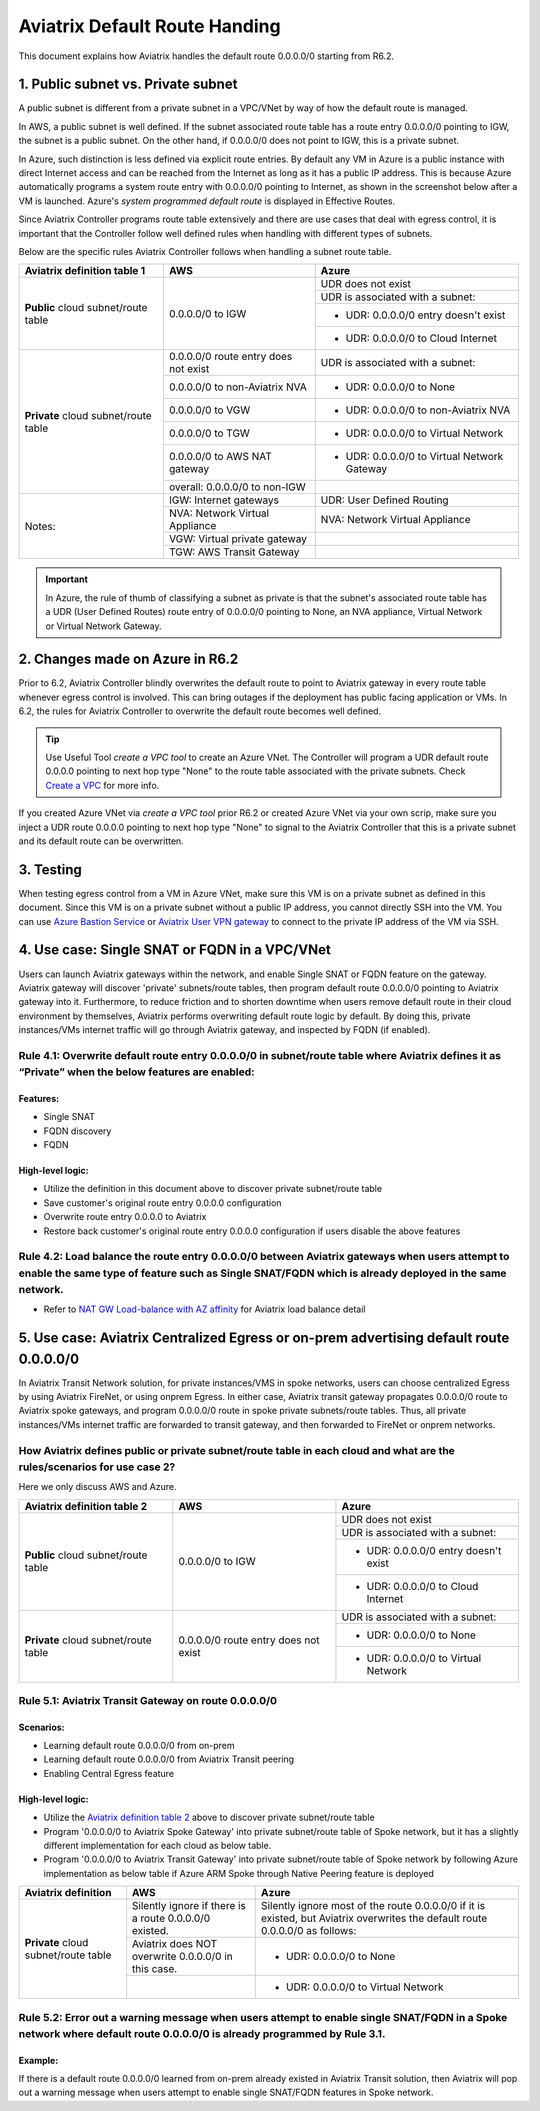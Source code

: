 .. meta::
  :description: Default Route FAQ	
  :keywords: AWS Transit Gateway, AWS TGW, TGW orchestrator, Aviatrix Transit network, Firewall, DMZ, Cloud DMZ, Firewall Network, FireNet


=========================================================
Aviatrix Default Route Handing  
=========================================================

This document explains how Aviatrix handles the default route 0.0.0.0/0 starting from R6.2. 


1. Public subnet vs. Private subnet
================================================================

A public subnet is different from a private subnet in a VPC/VNet by way of how the default route is managed. 

In AWS, a public subnet is well defined. If the subnet associated route table has a route entry 0.0.0.0/0 pointing to IGW, the subnet is a public subnet. On the other hand, if 0.0.0.0/0 does not point to IGW, this is a private subnet. 

In Azure, such distinction is less defined via explicit route entries. By default any VM in Azure is a public instance 
with direct Internet access and can be reached 
from the Internet as long as it has a public IP address. This is because Azure automatically programs a system route entry with 0.0.0.0/0 pointing to Internet, as shown in the screenshot below after a VM is launched. Azure's `system programmed default route` is displayed in Effective Routes.

|system_default_route|

Since Aviatrix Controller programs route table extensively and there are use cases that deal with egress control, it is important that the Controller follow well defined rules when handling with different types of subnets.  

Below are the specific rules Aviatrix Controller follows when handling a subnet route table. 


+--------------------------------------+--------------------------------------+---------------------------------------------+
| **Aviatrix definition table 1**      | **AWS**                              | **Azure**                                   |
+--------------------------------------+--------------------------------------+---------------------------------------------+
| **Public** cloud subnet/route table  | 0.0.0.0/0 to IGW                     | UDR does not exist                          |
|                                      |                                      +---------------------------------------------+
|                                      |                                      | UDR is associated with a subnet:            |
|                                      |                                      +---------------------------------------------+
|                                      |                                      | - UDR: 0.0.0.0/0 entry doesn't exist        |
|                                      |                                      +---------------------------------------------+
|                                      |                                      | - UDR: 0.0.0.0/0 to Cloud Internet          |
+--------------------------------------+--------------------------------------+---------------------------------------------+
| **Private** cloud subnet/route table | 0.0.0.0/0 route entry does not exist | UDR is associated with a subnet:            |
|                                      +--------------------------------------+---------------------------------------------+
|                                      | 0.0.0.0/0 to non-Aviatrix NVA        | - UDR: 0.0.0.0/0 to None                    |
|                                      +--------------------------------------+---------------------------------------------+
|                                      | 0.0.0.0/0 to VGW                     | - UDR: 0.0.0.0/0 to non-Aviatrix NVA        |
|                                      +--------------------------------------+---------------------------------------------+
|                                      | 0.0.0.0/0 to TGW                     | - UDR: 0.0.0.0/0 to Virtual Network         |
|                                      +--------------------------------------+---------------------------------------------+
|                                      | 0.0.0.0/0 to AWS NAT gateway         | - UDR: 0.0.0.0/0 to Virtual Network Gateway |
|                                      +--------------------------------------+---------------------------------------------+
|                                      | overall: 0.0.0.0/0 to non-IGW        |                                             |
+--------------------------------------+--------------------------------------+---------------------------------------------+
| Notes:                               | IGW: Internet gateways               | UDR: User Defined Routing                   |
|                                      +--------------------------------------+---------------------------------------------+
|                                      | NVA: Network Virtual Appliance       | NVA: Network Virtual Appliance              |
|                                      +--------------------------------------+---------------------------------------------+
|                                      | VGW: Virtual private gateway         |                                             |
|                                      +--------------------------------------+---------------------------------------------+
|                                      | TGW: AWS Transit Gateway             |                                             |
+--------------------------------------+--------------------------------------+---------------------------------------------+

.. important::

  In Azure, the rule of thumb of classifying a subnet as private is that the subnet's associated route table has a UDR (User Defined Routes) route entry of 0.0.0.0/0 pointing to None, an NVA appliance, Virtual Network or Virtual Network Gateway. 


2. Changes made on **Azure** in R6.2
=========================================================================

Prior to 6.2, Aviatrix Controller blindly overwrites the default route to point to Aviatrix gateway in every route table whenever egress control is involved. This can bring
outages if the deployment
has public facing application or VMs. In 6.2, the rules for Aviatrix Controller to overwrite the default route becomes well defined.

.. tip::

  Use Useful Tool `create a VPC tool` to create an Azure VNet. The Controller will program a UDR default route 0.0.0.0 pointing to next hop type "None" to the route table associated with the private subnets. Check `Create a VPC <https://docs.aviatrix.com/HowTos/create_vpc.html>`_ for more info.

If you created Azure VNet via `create a VPC tool` prior R6.2 or created Azure VNet via your own scrip, make sure you inject a UDR route 0.0.0.0 pointing to next hop type 
"None" to signal to the Aviatrix Controller that this is a private subnet and its default route can be overwritten.

3. Testing
===================

When testing egress control from a VM in Azure VNet, make sure this VM is on a private subnet as defined in this document. Since this VM is on a private subnet without a public IP
address, you cannot directly SSH into the VM. You can use `Azure Bastion Service <https://docs.microsoft.com/en-us/azure/bastion/bastion-overview>`_ or `Aviatrix User VPN gateway <https://docs.aviatrix.com/HowTos/uservpn.html>`_ to connect to the private IP address of the VM via SSH.



4. Use case: Single SNAT or FQDN in a VPC/VNet
========================================================

Users can launch Aviatrix gateways within the network, and enable Single SNAT or FQDN feature on the gateway. Aviatrix gateway will discover 'private' subnets/route tables, then program default route 0.0.0.0/0 pointing to Aviatrix gateway into it. Furthermore, to reduce friction and to shorten downtime when users remove default route in their cloud environment by themselves, Aviatrix performs overwriting default route logic by default. By doing this, private instances/VMs internet traffic will go through Aviatrix gateway, and inspected by FQDN (if enabled).


Rule 4.1: Overwrite default route entry 0.0.0.0/0 in subnet/route table where Aviatrix defines it as “Private” when the below features are enabled:
---------------------------------------------------------------------------------------------------------------------------------------------------

Features:
^^^^^^^^^

- Single SNAT

- FQDN discovery

- FQDN

High-level logic:
^^^^^^^^^^^^^^^^^

- Utilize the definition in this document above to discover private subnet/route table 

- Save customer's original route entry 0.0.0.0 configuration

- Overwrite route entry 0.0.0.0 to Aviatrix

- Restore back customer's original route entry 0.0.0.0 configuration if users disable the above features

Rule 4.2: Load balance the route entry 0.0.0.0/0 between Aviatrix gateways when users attempt to enable the same type of feature such as Single SNAT/FQDN which is already deployed in the same network.
--------------------------------------------------------------------------------------------------------------------------------------------------------------------------------------------------------

- Refer to `NAT GW Load-balance with AZ affinity <https://docs.aviatrix.com/HowTos/nat_gw_LoadBalance_AZ.html>`_ for Aviatrix load balance detail

5. Use case: Aviatrix Centralized Egress or on-prem advertising default route 0.0.0.0/0
========================================================================================

In Aviatrix Transit Network solution, for private instances/VMS in spoke networks, users can choose centralized Egress by using Aviatrix FireNet, or using onprem Egress. In either case, Aviatrix transit gateway propagates 0.0.0.0/0 route to Aviatrix spoke gateways, and program 0.0.0.0/0 route in spoke private subnets/route tables. Thus, all private instances/VMs internet traffic are forwarded to transit gateway, and then forwarded to FireNet or onprem networks.

How Aviatrix defines public or private subnet/route table in each cloud and what are the rules/scenarios for use case 2?
------------------------------------------------------------------------------------------------------------------------

Here we only discuss AWS and Azure.

.. _aviatrixdefinitiontable2:

+--------------------------------------+--------------------------------------+---------------------------------------------+
| **Aviatrix definition table 2**      | **AWS**                              | **Azure**                                   |
+--------------------------------------+--------------------------------------+---------------------------------------------+
| **Public** cloud subnet/route table  | 0.0.0.0/0 to IGW                     | UDR does not exist                          |
|                                      |                                      +---------------------------------------------+
|                                      |                                      | UDR is associated with a subnet:            |
|                                      |                                      +---------------------------------------------+
|                                      |                                      | - UDR: 0.0.0.0/0 entry doesn't exist        |
|                                      |                                      +---------------------------------------------+
|                                      |                                      | - UDR: 0.0.0.0/0 to Cloud Internet          |
+--------------------------------------+--------------------------------------+---------------------------------------------+
| **Private** cloud subnet/route table | 0.0.0.0/0 route entry does not exist | UDR is associated with a subnet:            |
|                                      |                                      +---------------------------------------------+
|                                      |                                      | - UDR: 0.0.0.0/0 to None                    |
|                                      |                                      +---------------------------------------------+
|                                      |                                      | - UDR: 0.0.0.0/0 to Virtual Network         |
+--------------------------------------+--------------------------------------+---------------------------------------------+

Rule 5.1: Aviatrix Transit Gateway on route 0.0.0.0/0
------------------------------------------------------------------------------

Scenarios:
^^^^^^^^^^

- Learning default route 0.0.0.0/0 from on-prem

- Learning default route 0.0.0.0/0 from Aviatrix Transit peering

- Enabling Central Egress feature

High-level logic:
^^^^^^^^^^^^^^^^^

- Utilize the `Aviatrix definition table 2 <#aviatrixdefinitiontable2>`_ above to discover private subnet/route table 

- Program '0.0.0.0/0 to Aviatrix Spoke Gateway' into private subnet/route table of Spoke network, but it has a slightly different implementation for each cloud as below table.

- Program '0.0.0.0/0 to Aviatrix Transit Gateway' into private subnet/route table of Spoke network by following Azure implementation as below table if Azure ARM Spoke through Native Peering feature is deployed

+--------------------------------------+--------------------------------------------------------+-------------------------------------------------------------------------------------------------------------------------------+
| **Aviatrix definition**              | **AWS**                                                | **Azure**                                                                                                                     |
+--------------------------------------+--------------------------------------------------------+-------------------------------------------------------------------------------------------------------------------------------+
| **Private** cloud subnet/route table | Silently ignore if there is a route 0.0.0.0/0 existed. | Silently ignore most of the route 0.0.0.0/0 if it is existed, but Aviatrix overwrites the default route 0.0.0.0/0 as follows: |
|                                      +--------------------------------------------------------+-------------------------------------------------------------------------------------------------------------------------------+
|                                      | Aviatrix does NOT overwrite 0.0.0.0/0 in this case.    | - UDR: 0.0.0.0/0 to None                                                                                                      |
|                                      +--------------------------------------------------------+-------------------------------------------------------------------------------------------------------------------------------+
|                                      |                                                        | - UDR: 0.0.0.0/0 to Virtual Network                                                                                           |
+--------------------------------------+--------------------------------------------------------+-------------------------------------------------------------------------------------------------------------------------------+

Rule 5.2: Error out a warning message when users attempt to enable single SNAT/FQDN in a Spoke network where default route 0.0.0.0/0 is already programmed by Rule 3.1.
---------------------------------------------------------------------------------------------------------------------------------------------------------------------------

Example:
^^^^^^^^

If there is a default route 0.0.0.0/0 learned from on-prem already existed in Aviatrix Transit solution, then Aviatrix will pop out a warning message when users attempt to enable single SNAT/FQDN features in Spoke network.

.. |system_default_route| image:: default_route_faq_media/system_default_route.png
   :scale: 30%

.. disqus::
